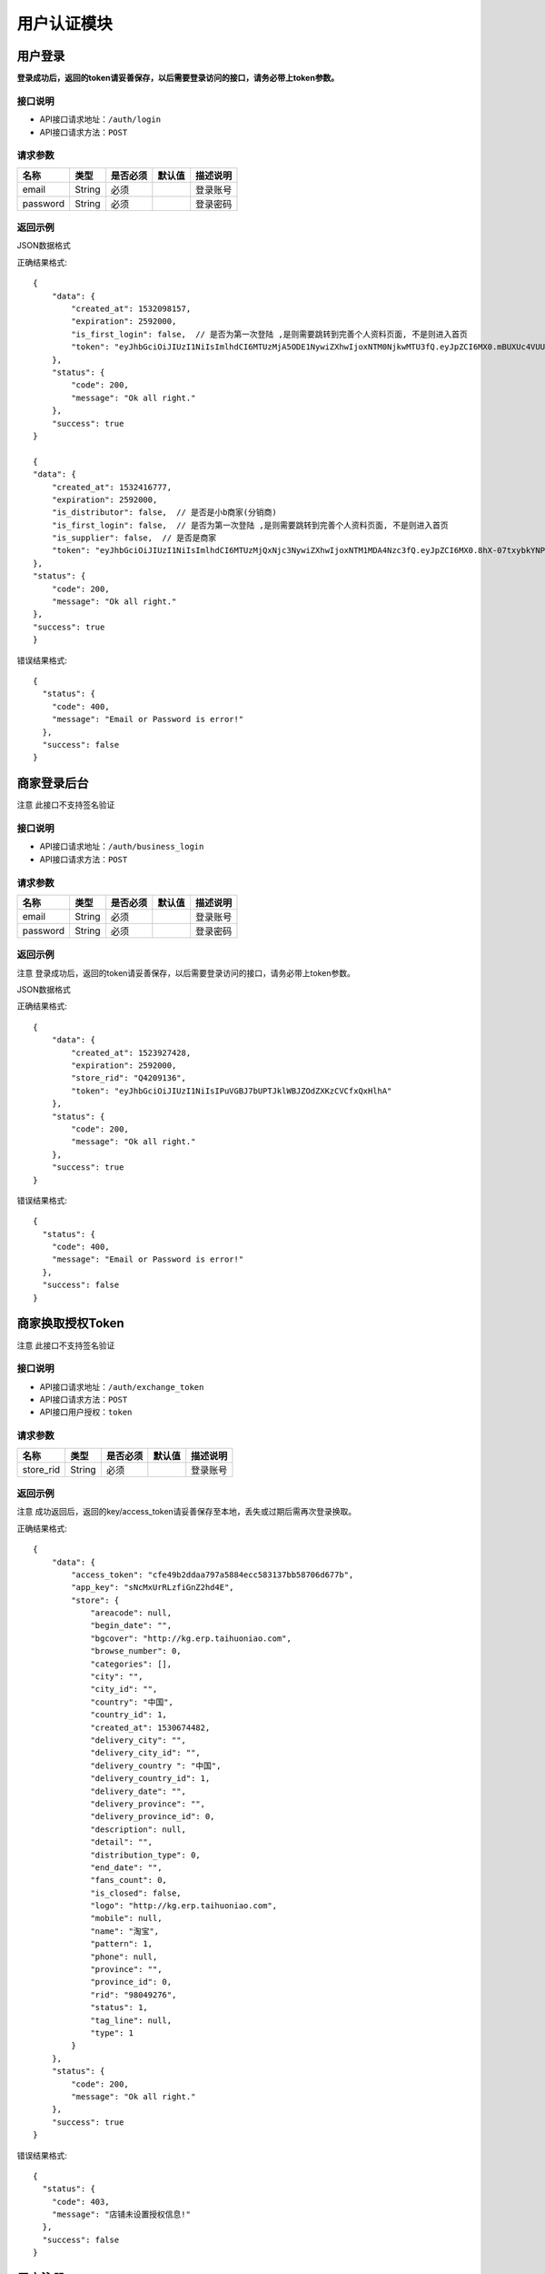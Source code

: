 =============
用户认证模块
=============


用户登录
-------------
**登录成功后，返回的token请妥善保存，以后需要登录访问的接口，请务必带上token参数。**


接口说明
~~~~~~~~~~~~~~

* API接口请求地址：``/auth/login``
* API接口请求方法：``POST``


请求参数
~~~~~~~~~~~~~~~

=============  ========  =========  ========  ====================================
名称            类型      是否必须    默认值     描述说明
=============  ========  =========  ========  ====================================
email           String    必须                 登录账号
password        String    必须                 登录密码
=============  ========  =========  ========  ====================================

返回示例
~~~~~~~~~~~~~~~~

JSON数据格式

正确结果格式::

    {
        "data": {
            "created_at": 1532098157,
            "expiration": 2592000,
            "is_first_login": false,  // 是否为第一次登陆 ,是则需要跳转到完善个人资料页面, 不是则进入首页
            "token": "eyJhbGciOiJIUzI1NiIsImlhdCI6MTUzMjA5ODE1NywiZXhwIjoxNTM0NjkwMTU3fQ.eyJpZCI6MX0.mBUXUc4VUUFS-yVEOj8E1mV12LLu9ObF_onpwyjr4CQ"
        },
        "status": {
            "code": 200,
            "message": "Ok all right."
        },
        "success": true
    }

    {
    "data": {
        "created_at": 1532416777,
        "expiration": 2592000,
        "is_distributor": false,  // 是否是小b商家(分销商)
        "is_first_login": false,  // 是否为第一次登陆 ,是则需要跳转到完善个人资料页面, 不是则进入首页
        "is_supplier": false,  // 是否是商家
        "token": "eyJhbGciOiJIUzI1NiIsImlhdCI6MTUzMjQxNjc3NywiZXhwIjoxNTM1MDA4Nzc3fQ.eyJpZCI6MX0.8hX-07txybkYNPwDt4ADl8-Sed_fjqmmxppEtuN2-Ys"
    },
    "status": {
        "code": 200,
        "message": "Ok all right."
    },
    "success": true
    }

错误结果格式::

    {
      "status": {
        "code": 400,
        "message": "Email or Password is error!"
      },
      "success": false
    }


商家登录后台
-------------
``注意`` 此接口不支持签名验证


接口说明
~~~~~~~~~~~~~~

* API接口请求地址：``/auth/business_login``
* API接口请求方法：``POST``


请求参数
~~~~~~~~~~~~~~~

=============  ========  =========  ========  ====================================
名称            类型      是否必须    默认值     描述说明
=============  ========  =========  ========  ====================================
email           String    必须                 登录账号
password        String    必须                 登录密码
=============  ========  =========  ========  ====================================

返回示例
~~~~~~~~~~~~~~~~
``注意`` 登录成功后，返回的token请妥善保存，以后需要登录访问的接口，请务必带上token参数。

JSON数据格式

正确结果格式::

    {
        "data": {
            "created_at": 1523927428,
            "expiration": 2592000,
            "store_rid": "Q4209136",
            "token": "eyJhbGciOiJIUzI1NiIsIPuVGBJ7bUPTJklWBJZOdZXKzCVCfxQxHlhA"
        },
        "status": {
            "code": 200,
            "message": "Ok all right."
        },
        "success": true
    }

错误结果格式::

    {
      "status": {
        "code": 400,
        "message": "Email or Password is error!"
      },
      "success": false
    }

商家换取授权Token
-------------------
``注意`` 此接口不支持签名验证


接口说明
~~~~~~~~~~~~~~

* API接口请求地址：``/auth/exchange_token``
* API接口请求方法：``POST``
* API接口用户授权：``token``


请求参数
~~~~~~~~~~~~~~~

=============  ========  =========  ========  ====================================
名称            类型      是否必须    默认值     描述说明
=============  ========  =========  ========  ====================================
store_rid       String    必须                 登录账号
=============  ========  =========  ========  ====================================

返回示例
~~~~~~~~~~~~~~~~
``注意`` 成功返回后，返回的key/access_token请妥善保存至本地，丢失或过期后需再次登录换取。


正确结果格式::

    {
        "data": {
            "access_token": "cfe49b2ddaa797a5884ecc583137bb58706d677b",
            "app_key": "sNcMxUrRLzfiGnZ2hd4E",
            "store": {
                "areacode": null,
                "begin_date": "",
                "bgcover": "http://kg.erp.taihuoniao.com",
                "browse_number": 0,
                "categories": [],
                "city": "",
                "city_id": "",
                "country": "中国",
                "country_id": 1,
                "created_at": 1530674482,
                "delivery_city": "",
                "delivery_city_id": "",
                "delivery_country ": "中国",
                "delivery_country_id": 1,
                "delivery_date": "",
                "delivery_province": "",
                "delivery_province_id": 0,
                "description": null,
                "detail": "",
                "distribution_type": 0,
                "end_date": "",
                "fans_count": 0,
                "is_closed": false,
                "logo": "http://kg.erp.taihuoniao.com",
                "mobile": null,
                "name": "淘宝",
                "pattern": 1,
                "phone": null,
                "province": "",
                "province_id": 0,
                "rid": "98049276",
                "status": 1,
                "tag_line": null,
                "type": 1
            }
        },
        "status": {
            "code": 200,
            "message": "Ok all right."
        },
        "success": true
    }

错误结果格式::

    {
      "status": {
        "code": 403,
        "message": "店铺未设置授权信息!"
      },
      "success": false
    }


用户注册
-------------
用户公开注册接口


接口说明
~~~~~~~~~~~~~~

* API接口请求地址：``/auth/register``
* API接口请求方法：``POST``


请求参数
~~~~~~~~~~~~~~~

=============  ========  =========  ========  ====================================
名称            类型      是否必须    默认值     描述说明
=============  ========  =========  ========  ====================================
areacode        String    可选        +86      区号
verify_code     String    必须                 手机验证码
email           String    必须                 登录账号 - 必须保持唯一
username        String    可选                 用户名/昵称 - 必须保持唯一
password        String    必须                 登录密码
=============  ========  =========  ========  ====================================

返回示例
~~~~~~~~~~~~~~~~

JSON数据格式

正确结果格式::

    {
      "status": {
        "code": 201,
        "message": "All created."
      },
      "success": true
    }

错误结果格式::

    {
      "status": {
        "code": 400,
        "message": "Email already exist!"
      },
      "success": false
    }


获取Token
-------------

接口说明
~~~~~~~~~~~~~~

* API接口请求地址：``/token``
* API接口请求方法：``POST``


请求参数
~~~~~~~~~~~~~~~

=============  ========  =========  ========  ====================================
名称            类型      是否必须    默认值     描述说明
=============  ========  =========  ========  ====================================
email           String    必须                 登录账号
password        String    必须                 登录密码
=============  ========  =========  ========  ====================================

返回示例
~~~~~~~~~~~~~~~~

JSON数据格式

正确结果格式::

    {
      "data": {
        "expiration": 7200,
        "token": "eyJhbGciOiJIUzI1rcrRWZlkG4prQC2HsluIzpekrGnd7_MtLlA"
      },
      "status": {
        "code": 200,
        "message": "Ok all right."
      },
      "success": true
    }

错误结果格式::

    {
      "status": {
        "code": 401,
        "message": "Unauthorized access."
      },
      "success": false
    }

用户退出
-------------
``注意`` 收到请求回结果后，客户端同步清空缓存token

接口说明
~~~~~~~~~~~~~~

* API接口请求地址：``/auth/logout``
* API接口请求方法：``POST``


返回示例
~~~~~~~~~~~~~~~~

JSON数据格式

正确结果格式::

    {
      "status": {
        "code": 401,
        "message": "Logout"
      },
      "success": true
    }


忘记密码
-------------


接口说明
~~~~~~~~~~~~~~

* API接口请求地址：``/auth/find_pwd``
* API接口请求方法：``POST``

请求参数
~~~~~~~~~~~~~~~

=============  ========  =========  ========  ====================================
名称            类型      是否必须    默认值     描述说明
=============  ========  =========  ========  ====================================
areacode        String    可选        +86      区号
verify_code     String    必须                 手机验证码
email           String    必须                 手机号
=============  ========  =========  ========  ====================================

返回示例
~~~~~~~~~~~~~~~~

JSON数据格式:

请求 **正确** 返回结果：

.. code-block:: javascript

    {
        "data": {
            "areacode": "+86",
            "email": "13001179400"
        },
        "status": {
            "code": 200,
            "message": "Ok all right."
        },
        "success": true
    }


请求 ``失败`` 返回结果：

.. code-block:: javascript

    {
        "status": {
            "code": 400,
            "message": "短信验证码错误"
        },
        "success": false
    }

重置密码
-------------


接口说明
~~~~~~~~~~~~~~

* API接口请求地址：``/auth/modify_pwd``
* API接口请求方法：``POST``

请求参数
~~~~~~~~~~~~~~~

=============  ========  =========  ========  ====================================
名称            类型      是否必须    默认值     描述说明
=============  ========  =========  ========  ====================================
password        String    必须                 手机验证码
email           String    必须                 手机号
=============  ========  =========  ========  ====================================

返回示例
~~~~~~~~~~~~~~~~

JSON数据格式:

请求 **正确** 返回结果：

.. code-block:: javascript

    {
        "data": {
            "areacode": "+86",
            "email": "13001179400"
        },
        "status": {
            "code": 200,
            "message": "Ok all right."
        },
        "success": true
    }

请求 ``失败`` 返回结果：

.. code-block:: javascript

    {
        "status": {
            "code": 400,
            "message": "短信验证码错误"
        },
        "success": false
    }

app注册
-------------


接口说明
~~~~~~~~~~~~~~

* API接口请求地址：``/auth/app_register``
* API接口请求方法：``POST``

请求参数
~~~~~~~~~~~~~~~

=============  ========  =========  ========  ====================================
名称            类型      是否必须    默认值     描述说明
=============  ========  =========  ========  ====================================
areacode        String    可选        +86      区号
email           String    必须                 手机号
verify_code     String    必选                 验证码
=============  ========  =========  ========  ====================================

返回示例
~~~~~~~~~~~~~~~~

JSON数据格式:

请求 **正确** 返回结果：

.. code-block:: javascript

    {
        "data": {
            "areacode": "+86",
            "email": "13001179411"
        },
        "status": {
            "code": 200,
            "message": "Ok all right."
        },
        "success": true
    }

请求 ``失败`` 返回结果：

.. code-block:: javascript

    {
        "status": {
            "code": 400,
            "message": "手机号未设置或格式有误"
        },
        "success": false
    }

设置密码
-------------


接口说明
~~~~~~~~~~~~~~

* API接口请求地址：``/auth/set_password``
* API接口请求方法：``POST``

请求参数
~~~~~~~~~~~~~~~

==================  ========  =========  ========  ====================================
名称                 类型      是否必须    默认值     描述说明
==================  ========  =========  ========  ====================================
areacode             String    可选        +86      区号
email                String    必须                 手机号
password             String    必须                 密码
affirm_password      String    必须                 确认密码
==================  ========  =========  ========  ====================================


返回示例
~~~~~~~~~~~~~~~~

JSON数据格式:

请求 **正确** 返回结果：

.. code-block:: javascript

    {
        "data": {
            "created_at": 1532522531,
            "expiration": 2592000,
            "token": "eyJhbGciOiJIUzI1NiIsImlhdCI6MTUzMjUyMjUzMSwiZXhwIjoxNTM1MTE0NTMxfQ.eyJpZCI6MTZ9._yfN5fiiN1hsn8kZttvHEHYwL_KbUEK1RljcLTHm6_I"
        },
        "status": {
            "code": 201,
            "message": "All created."
        },
        "success": true
    }

请求 ``失败`` 返回结果：

.. code-block:: javascript

    {
        "status": {
            "code": 400,
            "message": "两次输入密码不一致, 请重新输入"
        },
        "success": false
    }

获取手机号地区编码
--------------------
获取手机号地区编码

接口说明
~~~~~~~~~~~~~~

* API接口请求地址：``/auth/area_code``
* API接口请求方法：``GET``

请求参数
~~~~~~~~~~~~~~~

===========  ========  =========  ========  ====================================
名称          类型      是否必须    默认值     描述说明
===========  ========  =========  ========  ====================================
page         Number    可选         1         当前页码
per_page     Number    可选                   每页数量，默认全返回
status       Integer   可选          2         是否开通 0、不开通 1、开通 2、全部
===========  ========  =========  ========  ====================================

返回示例
~~~~~~~~~~~~~~~~

JSON数据格式:

.. code-block:: javascript

    {
        "data": {
            "area_codes": [
                {
                    "areacode": "+853",  // 地区手机区号
                    "en_name": "macao",  // 地区英文名
                    "id": 3,  // 地区id
                    "name": "中国澳门",  // 地区名称
                    "status": true  // 是否开通

                }
            ],
            "count": 3,
            "next": null,
            "prev": "http://0.0.0.0:9000/api/v1.0/auth/area_code?page=2"
        },
        "status": {
            "code": 200,
            "message": "Ok all right."
        },
        "success": true
    }



首次注册后完善个人资料
-----------------------


接口说明
~~~~~~~~~~~~~~

* API接口请求地址：``/auth/info``
* API接口请求方法：``POST``
* API接口用户授权：``token``


请求参数
~~~~~~~~~~~~~~~

===========  ========  =========  ========  ====================================
名称          类型      是否必须    默认值     描述说明
===========  ========  =========  ========  ====================================
avatar_id     Integer    必须                   头像ID
username      String     必须                   用户名
date          String     可选                   生日
gender        Integer    可选         0         性别
===========  ========  =========  ========  ====================================

返回示例
~~~~~~~~~~~~~~~~

JSON数据格式:

请求 **正确** 返回结果：

.. code-block:: javascript

    {
        "status": {
            "code": 201,
            "message": "All created."
        },
        "success": true
    }

请求 ``失败`` 返回结果：

.. code-block:: javascript

    {
        "status": {
            "code": 400,
            "message": "请先上传头像"
        },
        "success": false
    }


